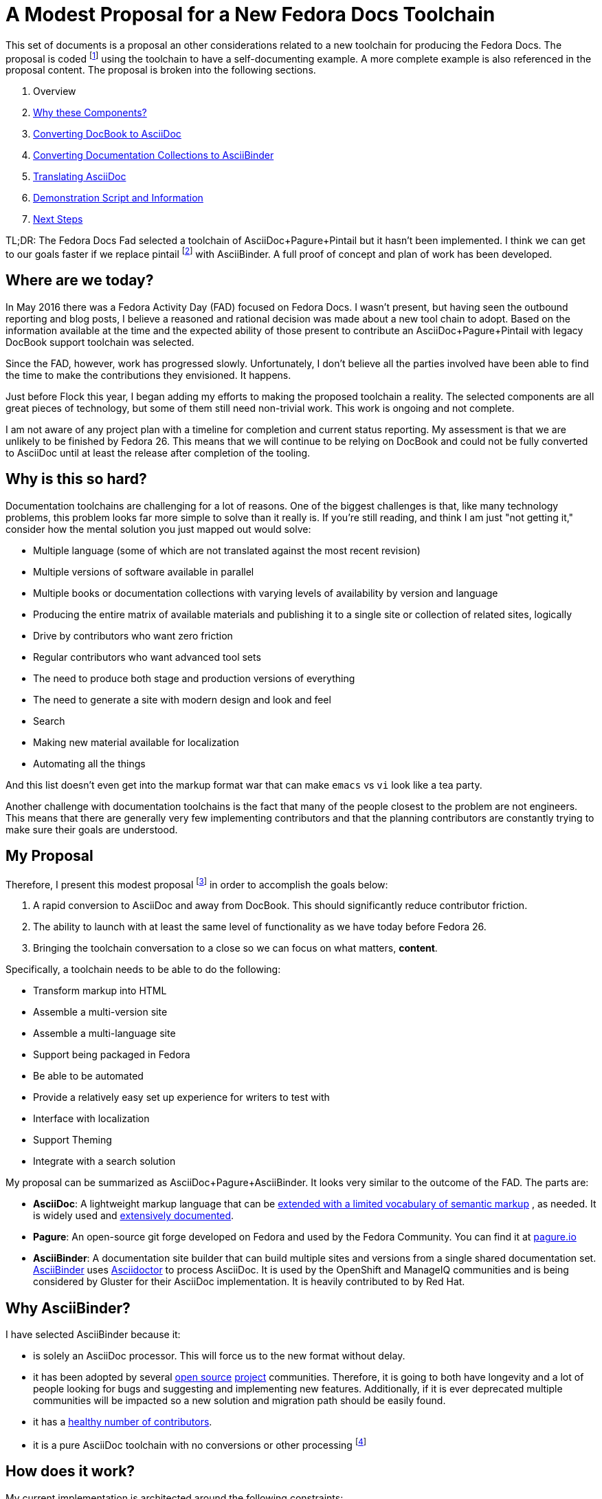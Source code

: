 = A Modest Proposal for a New Fedora Docs Toolchain
:data-uri:
:icons:

This set of documents is a proposal an other considerations related to
a new toolchain for producing the Fedora Docs.  The proposal is coded
footnote:[https://github.com/bexelbie/fedora_docs_proposal] using the
toolchain to have a self-documenting example.  A more complete example
is also referenced in the proposal content.  The proposal is broken into
the following sections.

. Overview
. link:rationale.html[Why these Components?]
. link:converting.html[Converting DocBook to AsciiDoc]
. link:asciibinder.html[Converting Documentation Collections to AsciiBinder]
. link:translation.html[Translating AsciiDoc]
. link:demo.html[Demonstration Script and Information]
. link:nextsteps.html[Next Steps]

TL;DR: The Fedora Docs Fad selected a toolchain of AsciiDoc+Pagure+Pintail
but it hasn't been implemented. I think we can get to our goals
faster if we replace pintail footnote:[If you're not familiar
with link:https://github.com/projectmallard/pintail/[pintail],
it is a mallard site generator that can also do conversions from
link:https://github.com/projectmallard/pintail-asciidoc[AsciiDoc] and
DocBook to XML for processing.  It uses CSS and XSL to build sites.
It is being considered for adoption by the Gnome Community.] with
AsciiBinder. A full proof of concept and plan of work has been developed.

== Where are we today?

In May 2016 there was a Fedora Activity Day (FAD) focused on Fedora Docs.
I wasn't present, but having seen the outbound reporting and blog posts,
I believe a reasoned and rational decision was made about a new tool
chain to adopt.  Based on the information available at the time and the
expected ability of those present to contribute an AsciiDoc+Pagure+Pintail
with legacy DocBook support toolchain was selected.

Since the FAD, however, work has progressed slowly.  Unfortunately, I
don't believe all the parties involved have been able to find the time
to make the contributions they envisioned.  It happens.

Just before Flock this year, I began adding my efforts to making the
proposed toolchain a reality.  The selected components are all great
pieces of technology, but some of them still need non-trivial work.
This work is ongoing and not complete.

I am not aware of any project plan with a timeline for completion and
current status reporting.  My assessment is that we are unlikely to be
finished by Fedora 26.  This means that we will continue to be relying
on DocBook and could not be fully converted to AsciiDoc until at least
the release after completion of the tooling.

== Why is this so hard?

Documentation toolchains are challenging for a lot of reasons.  One of
the biggest challenges is that, like many technology problems, this
problem looks far more simple to solve than it really is.  If you're
still reading, and think I am just "not getting it," consider how the
mental solution you just mapped out would solve:

* Multiple language (some of which are not translated against the most
   recent revision)
* Multiple versions of software available in parallel
* Multiple books or documentation collections with varying levels of
   availability by version and language
* Producing the entire matrix of available materials and publishing it
   to a single site or collection of related sites, logically
* Drive by contributors who want zero friction
* Regular contributors who want advanced tool sets
* The need to produce both stage and production versions of everything
* The need to generate a site with modern design and look and feel
* Search
* Making new material available for localization
* Automating all the things

And this list doesn't even get into the markup format war that can make
`emacs` vs `vi` look like a tea party.

Another challenge with documentation toolchains is the fact that many of
the people closest to the problem are not engineers.  This means that
there are generally very few implementing contributors and that the
planning contributors are constantly trying to make sure their goals
are understood.

== My Proposal

Therefore, I present this modest proposal footnote:[If you've not read
link:https://en.wikipedia.org/wiki/A_Modest_Proposal[A Modest Proposal for
Preventing the Children of Poor People From Being a Burthen to Their
Parents or Country, and for Making Them Beneficial to the Publick]
do so.] in order to accomplish the goals below:

. A rapid conversion to AsciiDoc and away from DocBook.  This should
   significantly reduce contributor friction.
. The ability to launch with at least the same level of functionality
   as we have today before Fedora 26.
. Bringing the toolchain conversation to a close so we can focus on
   what matters, **content**.

Specifically, a toolchain needs to be able to do the following:

* Transform markup into HTML
* Assemble a multi-version site
* Assemble a multi-language site
* Support being packaged in Fedora
* Be able to be automated
* Provide a relatively easy set up experience for writers to test with
* Interface with localization
* Support Theming
* Integrate with a search solution

My proposal can be summarized as AsciiDoc+Pagure+AsciiBinder.  It looks
very similar to the outcome of the FAD.  The parts are:

- *AsciiDoc*: A lightweight markup language that can be
   http://www.winglemeyer.org/technology/2016/09/08/semantic-asciidoc/[extended with
   a limited vocabulary of semantic markup] , as needed. It is widely
   used and link:http://www.methods.co.nz/asciidoc/index.html[extensively
   documented].
- *Pagure*: An open-source git forge developed on Fedora and used by the
   Fedora Community. You can find it at https://pagure.io[pagure.io]
- *AsciiBinder*: A documentation site builder that can build
   multiple sites and versions from a single shared
   documentation set.  http://www.asciibinder.org/[AsciiBinder] uses
   http://asciidoctor.org/[Asciidoctor] to process AsciiDoc.  It is used
   by the OpenShift and ManageIQ communities and is being considered by
   Gluster for their AsciiDoc implementation.  It is heavily contributed
   to by Red Hat.

== Why AsciiBinder?

I have selected AsciiBinder because it:

* is solely an AsciiDoc processor. This will force us to the new format
   without delay.
* it has been adopted by several 
   https://github.com/openshift/openshift-docs[open source]
   https://github.com/ManageIQ/manageiq_docs[project]
   communities. Therefore, it is going to both have longevity and a lot of
   people looking for bugs and suggesting and implementing new features.
   Additionally, if it is ever deprecated multiple communities will be
   impacted so a new solution and migration path should be easily found.
* it has a
   https://github.com/redhataccess/ascii_binder/graphs/contributors[healthy
   number of contributors].
* it is a pure AsciiDoc toolchain with no conversions or other processing
   footnote:[Pintail converts AsciiDoc, and I believe DocBook, to an
   intermediate XML form of Mallard before processing documentation into
   a site.  I feel very strongly that tools should do as little automated
   conversion as possible.  While most of the time nothing bad happens,
   when it does go sideways debugging is painful when multiple layers
   of conversions and intermediate formats are involved.]

== How does it work?

My current implementation is architected around the following constraints:

* Every book/document collection is stored in a separate repository,
   as is done today.
* Versions are controlled with branching.
* Translations are done via Zanata
* All documentation is written using AsciiDoc

Each individual book/documentation collection repository is a valid
AsciiBinder repository.  This allows the tool to be directly used for
preview, staging, etc.  This also means that less transformation work
is required to build the entire website.  These individual repository
builds can be effected by directly running AsciiBinder so there is no
need for any scripting or other indirection.

The entire website is built using a builder script that builds an
AsciiBinder repository consisting of all titles, versions and translations
that are to be published.  The current builder applies translation files
during this repository creation process.  AsciiBinder is then called
to process this temporary repository and build the entire documentation
website.

This process is focused on reducing the amount of pre-processing,
massaging, modifications, and special cases to zero with the goal of
getting as close to a pure AsciiBinder implementation as possible.
Therefore the builder, for example, does not modify content in
any way other than is required for site building or applying
translations. Specifically, it does note change the file structure.

A sample of the proposed output
http://www.winglemeyer.org/fedora_docs_proposal/sample/[is available].

== Risks

It isn't all rainbows and unicorns though, there are a few challenges:

* `po4a`'s AsciiDoc support is not perfect and needs some code updates to
   handle all components of the current AsciiDoc standard.

* AsciiBinder has some opinions that differ from how Fedora works.

  * So far, the upstream of AsciiBinder has been open to conversation,
    but they are unashamedly opinionated.  AsciiBinder came out of OpenShift
    to solve their documentation tooling problems, specifically the need
    to produce three different websites for three related, but slightly
    different versions of OpenShift from a single shared content repository.

  * Specific Challenges Are:

     . Single Repository Mindset in AsciiBinder
+
AsciiBinder is written from a multi-site multi-version
but single repository mindset. There is an open
https://github.com/redhataccess/ascii_binder/issues/54[issue] discussing
what to do with multi-repository documentation sets.  In the interim,
I have developed a script for building out an AsciiBinder formatted
repository from multiple repositories.

     . Language Translation Support in AsciiBinder
+
AsciiBinder has not considered the language translation question at
all, as far as I can tell. In the interim, the script mentioned above
implements a solution.

     . AsciiDoc only support
+
Because AsciiBinder only supports AsciiDoc, we need to quickly convert
DocBook content.

== Future Proofing Concerns

=== AsciiDoc

While AsciiDoc enjoys a high level of adoption future mark up changes
could occur.  A method of protecting ourselves without violating
YAGNI footnote:[You Ain't Gonna Need It.  A principal that says
don't solve problems that might happen, stick to solving problems
that are happening.]  is to refrain from violating the standards of
AsciiDoc in any way footnote:[I've written a bit about this in the
link:references/downstream-notes.html[downstream notes].].  This way
we should have a clean migration path via tools that would arise in the
case of a mass abandonment of AsciiDoc.

=== Pagure

Pagure is a standard git forge, as far as I know.  Therefore replacing
it with another git forge should not be a problem in the future.  As the
current migration away from `fedorahosted` shows, relying on Pagure for
issues should not cause us problems.

=== AsciiBinder

AsciiBinder is a site builder that leverages the power of git and
Asciidoctor to produce a full site.  It is based on standardized ruby
templating and uses CSS and JavaScript to produce the final static site.

Because AsciiBinder has been adopted by several major upstream projects
which are backed by Red Hat, I believe a wholesale abandonment of the
tooling is unlikely.  While we have relied on Red Hat maintained tooling
before and had challenges, `publican` was not widely adopted.  The level
of adoption leads me to believe that a path forward will always exist.

That said, because AsciiBinder is just a site builder, as long as we
maintain compatibility with AsciiDoc, we shouldn't have a problem moving
to a new toolchain.

=== po4a

The `.pot/.po` tool, `po4a`, has a long history as an open source project.
Its community has varied in size and activity over the 14+ years it has
been around, but it has never been abandoned.  Fedora also has a packager
maintaining it.

There is no commonly accepted and standardized way of translating AsciiDoc
with a tool like Zanata.  I believe this problem will only continue to
become more and more acute until it is solved.  While this creates risk
for the future and there is no path forward that seems obvious, it also
creates opportunity for Fedora to lead the way in solving a problem.


== Glossary

I have tried to consistently use the following words in this document.

[horizontal]
*book*:: A single guide or title structured to be read from beginning
   to end.
*documentation collection*:: A collection of topics that are related. They
   are not ordered in any way and try to be self-sufficient units of
   knowledge.  They refer to other topics for pre-requisite information.
*documentation set*:: The set of books and documentation collections
   that comprise all of the documentation for a Project.
